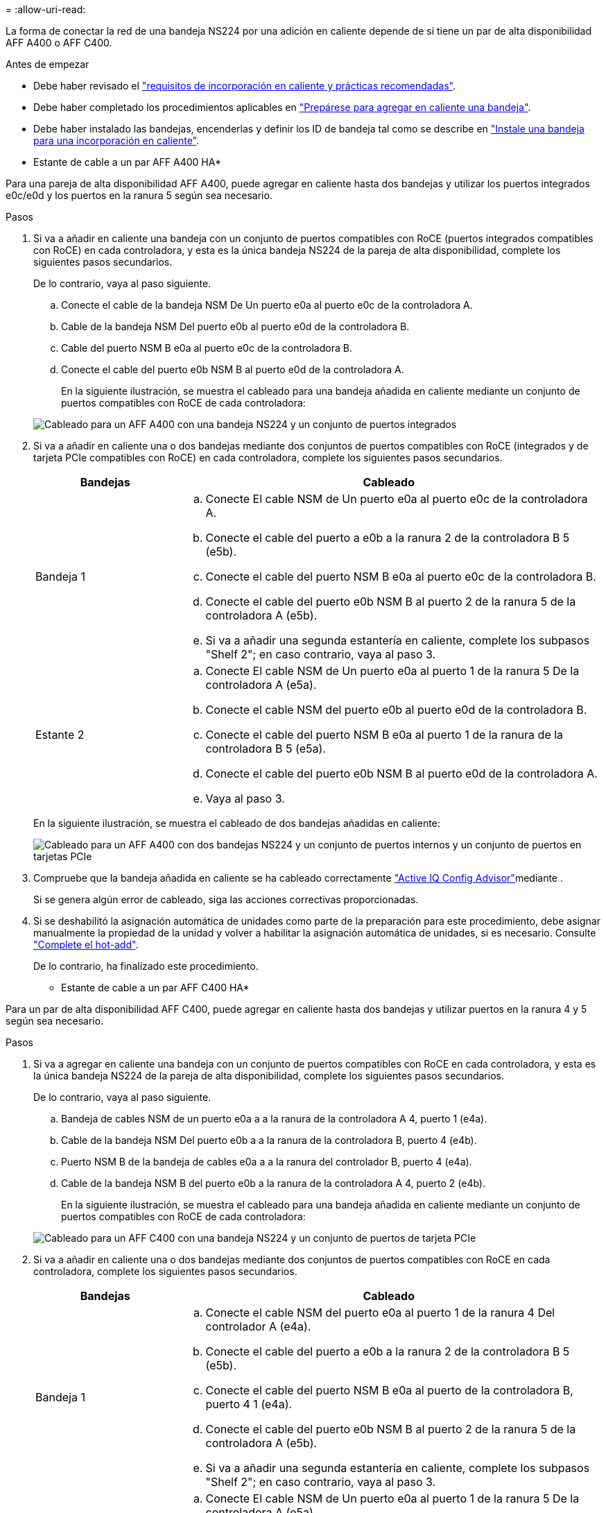 = 
:allow-uri-read: 


La forma de conectar la red de una bandeja NS224 por una adición en caliente depende de si tiene un par de alta disponibilidad AFF A400 o AFF C400.

.Antes de empezar
* Debe haber revisado el link:requirements-hot-add-shelf.html["requisitos de incorporación en caliente y prácticas recomendadas"].
* Debe haber completado los procedimientos aplicables en link:prepare-hot-add-shelf.html["Prepárese para agregar en caliente una bandeja"].
* Debe haber instalado las bandejas, encenderlas y definir los ID de bandeja tal como se describe en link:prepare-hot-add-shelf.html["Instale una bandeja para una incorporación en caliente"].


* Estante de cable a un par AFF A400 HA*

Para una pareja de alta disponibilidad AFF A400, puede agregar en caliente hasta dos bandejas y utilizar los puertos integrados e0c/e0d y los puertos en la ranura 5 según sea necesario.

.Pasos
. Si va a añadir en caliente una bandeja con un conjunto de puertos compatibles con RoCE (puertos integrados compatibles con RoCE) en cada controladora, y esta es la única bandeja NS224 de la pareja de alta disponibilidad, complete los siguientes pasos secundarios.
+
De lo contrario, vaya al paso siguiente.

+
.. Conecte el cable de la bandeja NSM De Un puerto e0a al puerto e0c de la controladora A.
.. Cable de la bandeja NSM Del puerto e0b al puerto e0d de la controladora B.
.. Cable del puerto NSM B e0a al puerto e0c de la controladora B.
.. Conecte el cable del puerto e0b NSM B al puerto e0d de la controladora A.
+
En la siguiente ilustración, se muestra el cableado para una bandeja añadida en caliente mediante un conjunto de puertos compatibles con RoCE de cada controladora:

+
image::../media/drw_ns224_a400_1shelf.png[Cableado para un AFF A400 con una bandeja NS224 y un conjunto de puertos integrados]



. Si va a añadir en caliente una o dos bandejas mediante dos conjuntos de puertos compatibles con RoCE (integrados y de tarjeta PCIe compatibles con RoCE) en cada controladora, complete los siguientes pasos secundarios.
+
[cols="1,3"]
|===
| Bandejas | Cableado 


 a| 
Bandeja 1
 a| 
.. Conecte El cable NSM de Un puerto e0a al puerto e0c de la controladora A.
.. Conecte el cable del puerto a e0b a la ranura 2 de la controladora B 5 (e5b).
.. Conecte el cable del puerto NSM B e0a al puerto e0c de la controladora B.
.. Conecte el cable del puerto e0b NSM B al puerto 2 de la ranura 5 de la controladora A (e5b).
.. Si va a añadir una segunda estantería en caliente, complete los subpasos "Shelf 2"; en caso contrario, vaya al paso 3.




 a| 
Estante 2
 a| 
.. Conecte El cable NSM de Un puerto e0a al puerto 1 de la ranura 5 De la controladora A (e5a).
.. Conecte el cable NSM del puerto e0b al puerto e0d de la controladora B.
.. Conecte el cable del puerto NSM B e0a al puerto 1 de la ranura de la controladora B 5 (e5a).
.. Conecte el cable del puerto e0b NSM B al puerto e0d de la controladora A.
.. Vaya al paso 3.


|===
+
En la siguiente ilustración, se muestra el cableado de dos bandejas añadidas en caliente:

+
image::../media/drw_ns224_a400_2shelves_IEOPS-983.svg[Cableado para un AFF A400 con dos bandejas NS224 y un conjunto de puertos internos y un conjunto de puertos en tarjetas PCIe]

. Compruebe que la bandeja añadida en caliente se ha cableado correctamente https://mysupport.netapp.com/site/tools/tool-eula/activeiq-configadvisor["Active IQ Config Advisor"^]mediante .
+
Si se genera algún error de cableado, siga las acciones correctivas proporcionadas.

. Si se deshabilitó la asignación automática de unidades como parte de la preparación para este procedimiento, debe asignar manualmente la propiedad de la unidad y volver a habilitar la asignación automática de unidades, si es necesario. Consulte link:complete-hot-add-shelf.html["Complete el hot-add"].
+
De lo contrario, ha finalizado este procedimiento.



* Estante de cable a un par AFF C400 HA*

Para un par de alta disponibilidad AFF C400, puede agregar en caliente hasta dos bandejas y utilizar puertos en la ranura 4 y 5 según sea necesario.

.Pasos
. Si va a agregar en caliente una bandeja con un conjunto de puertos compatibles con RoCE en cada controladora, y esta es la única bandeja NS224 de la pareja de alta disponibilidad, complete los siguientes pasos secundarios.
+
De lo contrario, vaya al paso siguiente.

+
.. Bandeja de cables NSM de un puerto e0a a a la ranura de la controladora A 4, puerto 1 (e4a).
.. Cable de la bandeja NSM Del puerto e0b a a la ranura de la controladora B, puerto 4 (e4b).
.. Puerto NSM B de la bandeja de cables e0a a a la ranura del controlador B, puerto 4 (e4a).
.. Cable de la bandeja NSM B del puerto e0b a la ranura de la controladora A 4, puerto 2 (e4b).
+
En la siguiente ilustración, se muestra el cableado para una bandeja añadida en caliente mediante un conjunto de puertos compatibles con RoCE de cada controladora:

+
image::../media/drw_ns224_c400_1shelf_IEOPS-985.svg[Cableado para un AFF C400 con una bandeja NS224 y un conjunto de puertos de tarjeta PCIe]



. Si va a añadir en caliente una o dos bandejas mediante dos conjuntos de puertos compatibles con RoCE en cada controladora, complete los siguientes pasos secundarios.
+
[cols="1,3"]
|===
| Bandejas | Cableado 


 a| 
Bandeja 1
 a| 
.. Conecte el cable NSM del puerto e0a al puerto 1 de la ranura 4 Del controlador A (e4a).
.. Conecte el cable del puerto a e0b a la ranura 2 de la controladora B 5 (e5b).
.. Conecte el cable del puerto NSM B e0a al puerto de la controladora B, puerto 4 1 (e4a).
.. Conecte el cable del puerto e0b NSM B al puerto 2 de la ranura 5 de la controladora A (e5b).
.. Si va a añadir una segunda estantería en caliente, complete los subpasos "Shelf 2"; en caso contrario, vaya al paso 3.




 a| 
Estante 2
 a| 
.. Conecte El cable NSM de Un puerto e0a al puerto 1 de la ranura 5 De la controladora A (e5a).
.. Conecte el cable NSM del puerto e0b a la ranura del controlador B, puerto 4 (e4b).
.. Conecte el cable del puerto NSM B e0a al puerto 1 de la ranura de la controladora B 5 (e5a).
.. Conecte el cable del puerto e0b NSM B al puerto 2 de la ranura 4 de la controladora A (e4b).
.. Vaya al paso 3.


|===
+
En la siguiente ilustración, se muestra el cableado de dos bandejas añadidas en caliente:

+
image::../media/drw_ns224_c400_2shelves_IEOPS-984.svg[Cableado para un AFF C400 con dos bandejas NS224 y dos conjuntos de puertos de tarjeta PCIe]

. Compruebe que la bandeja añadida en caliente se ha cableado correctamente https://mysupport.netapp.com/site/tools/tool-eula/activeiq-configadvisor["Active IQ Config Advisor"^]mediante .
+
Si se genera algún error de cableado, siga las acciones correctivas proporcionadas.



.El futuro
Si se deshabilitó la asignación automática de unidades como parte de la preparación para este procedimiento, debe asignar manualmente la propiedad de la unidad y, después, volver a habilitar la asignación automática de unidades, si es necesario. Vaya a link:complete-hot-add-shelf.html["Complete el hot-add"].

De lo contrario, finalizó el procedimiento de bandeja con adición en caliente.
